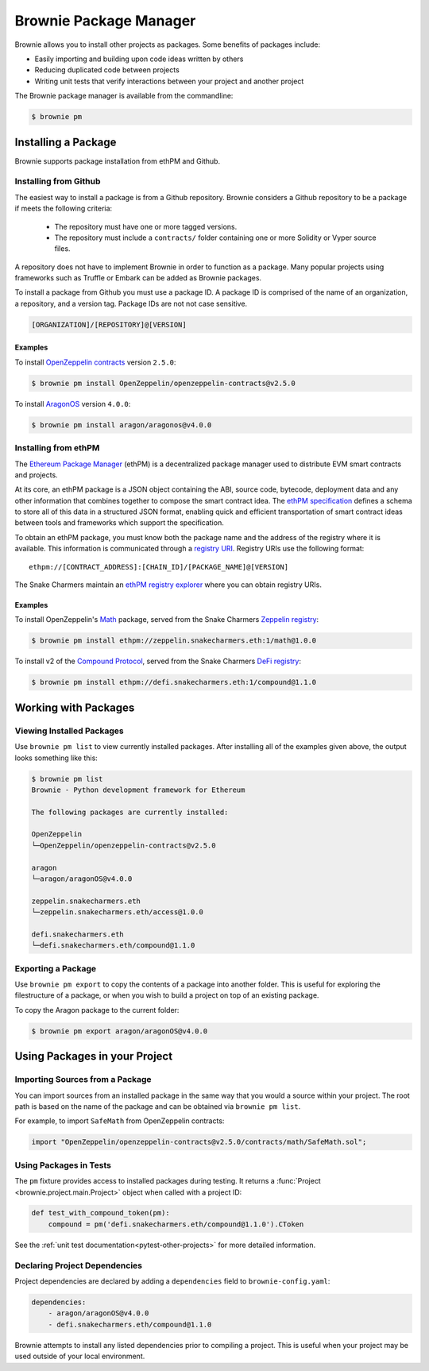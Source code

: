 .. _package-manager:

=======================
Brownie Package Manager
=======================

Brownie allows you to install other projects as packages. Some benefits of packages include:

* Easily importing and building upon code ideas written by others
* Reducing duplicated code between projects
* Writing unit tests that verify interactions between your project and another project

The Brownie package manager is available from the commandline:

.. code-block:: bash

    $ brownie pm

Installing a Package
====================

Brownie supports package installation from ethPM and Github.

Installing from Github
----------------------

The easiest way to install a package is from a Github repository. Brownie considers a Github repository to be a package if meets the following criteria:

    * The repository must have one or more tagged versions.
    * The repository must include a ``contracts/`` folder containing one or more Solidity or Vyper source files.

A repository does not have to implement Brownie in order to function as a package. Many popular projects using frameworks such as Truffle or Embark can be added as Brownie packages.

To install a package from Github you must use a package ID. A package ID is comprised of the name of an organization, a repository, and a version tag. Package IDs are not not case sensitive.

.. code-block:: bash

    [ORGANIZATION]/[REPOSITORY]@[VERSION]

Examples
********

To install `OpenZeppelin contracts <https://github.com/OpenZeppelin/openzeppelin-contracts>`_ version ``2.5.0``:

.. code-block:: bash

    $ brownie pm install OpenZeppelin/openzeppelin-contracts@v2.5.0

To install `AragonOS <https://github.com/aragon/aragonOS>`_ version ``4.0.0``:

.. code-block:: bash

    $ brownie pm install aragon/aragonos@v4.0.0

Installing from ethPM
---------------------

The `Ethereum Package Manager <https://www.ethpm.com/>`_ (ethPM) is a decentralized package manager used to distribute EVM smart contracts and projects.

At its core, an ethPM package is a JSON object containing the ABI, source code, bytecode, deployment data and any other information that combines together to compose the smart contract idea. The `ethPM specification <http://ethpm.github.io/ethpm-spec/>`_ defines a schema to store all of this data in a structured JSON format, enabling quick and efficient transportation of smart contract ideas between tools and frameworks which support the specification.

To obtain an ethPM package, you must know both the package name and the address of the registry where it is available. This information is communicated through a `registry URI <https://docs.ethpm.com/uris#registry-uris>`_. Registry URIs use the following format:

::

    ethpm://[CONTRACT_ADDRESS]:[CHAIN_ID]/[PACKAGE_NAME]@[VERSION]

The Snake Charmers maintain an `ethPM registry explorer <http://explorer.ethpm.com/>`_ where you can obtain registry URIs.

Examples
********

To install OpenZeppelin's `Math <https://github.com/OpenZeppelin/openzeppelin-contracts/tree/master/contracts/math>`_ package, served from the Snake Charmers `Zeppelin registry <http://explorer.ethpm.com/browse/mainnet/zeppelin.snakecharmers.eth>`_:

.. code-block:: bash

    $ brownie pm install ethpm://zeppelin.snakecharmers.eth:1/math@1.0.0


To install v2 of the `Compound Protocol <https://github.com/compound-finance/compound-protocol>`_, served from the Snake Charmers `DeFi registry <http://explorer.ethpm.com/browse/mainnet/defi.snakecharmers.eth>`_:


.. code-block:: bash

    $ brownie pm install ethpm://defi.snakecharmers.eth:1/compound@1.1.0

Working with Packages
=====================

Viewing Installed Packages
--------------------------

Use ``brownie pm list`` to view currently installed packages. After installing all of the examples given above, the output looks something like this:

.. code-block:: bash

    $ brownie pm list
    Brownie - Python development framework for Ethereum

    The following packages are currently installed:

    OpenZeppelin
    └─OpenZeppelin/openzeppelin-contracts@v2.5.0

    aragon
    └─aragon/aragonOS@v4.0.0

    zeppelin.snakecharmers.eth
    └─zeppelin.snakecharmers.eth/access@1.0.0

    defi.snakecharmers.eth
    └─defi.snakecharmers.eth/compound@1.1.0

Exporting a Package
-------------------

Use ``brownie pm export`` to copy the contents of a package into another folder. This is useful for exploring the filestructure of a package, or when you wish to build a project on top of an existing package.

To copy the Aragon package to the current folder:

.. code-block:: bash

    $ brownie pm export aragon/aragonOS@v4.0.0

Using Packages in your Project
==============================

Importing Sources from a Package
--------------------------------

You can import sources from an installed package in the same way that you would a source within your project. The root path is based on the name of the package and can be obtained via ``brownie pm list``.

For example, to import ``SafeMath`` from OpenZeppelin contracts:

.. code-block:: solidity

    import "OpenZeppelin/openzeppelin-contracts@v2.5.0/contracts/math/SafeMath.sol";

Using Packages in Tests
-----------------------

The ``pm`` fixture provides access to installed packages during testing. It returns a :func:`Project <brownie.project.main.Project>` object when called with a project ID:

.. code-block:: python

    def test_with_compound_token(pm):
        compound = pm('defi.snakecharmers.eth/compound@1.1.0').CToken

See the :ref:`unit test documentation<pytest-other-projects>` for more detailed information.

.. _package-manager-deps:

Declaring Project Dependencies
------------------------------

Project dependencies are declared by adding a ``dependencies`` field to ``brownie-config.yaml``:

.. code-block:: yaml

    dependencies:
        - aragon/aragonOS@v4.0.0
        - defi.snakecharmers.eth/compound@1.1.0

Brownie attempts to install any listed dependencies prior to compiling a project. This is useful when your project may be used outside of your local environment.
